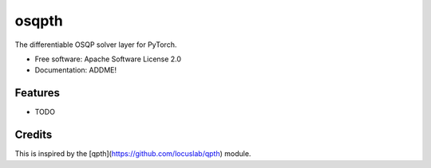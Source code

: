 ======
osqpth
======


.. image:: https://img.shields.io/pypi/v/osqpth.svg
        :target: https://pypi.python.org/pypi/osqpth

.. image:: https://img.shields.io/travis/oxfordcontrol/osqpth.svg
        :target: https://travis-ci.org/oxfordcontrol/osqpth


The differentiable OSQP solver layer for PyTorch.


* Free software: Apache Software License 2.0
* Documentation: ADDME!


Features
--------

* TODO


Credits
-------

This is inspired by the [qpth](https://github.com/locuslab/qpth) module.
